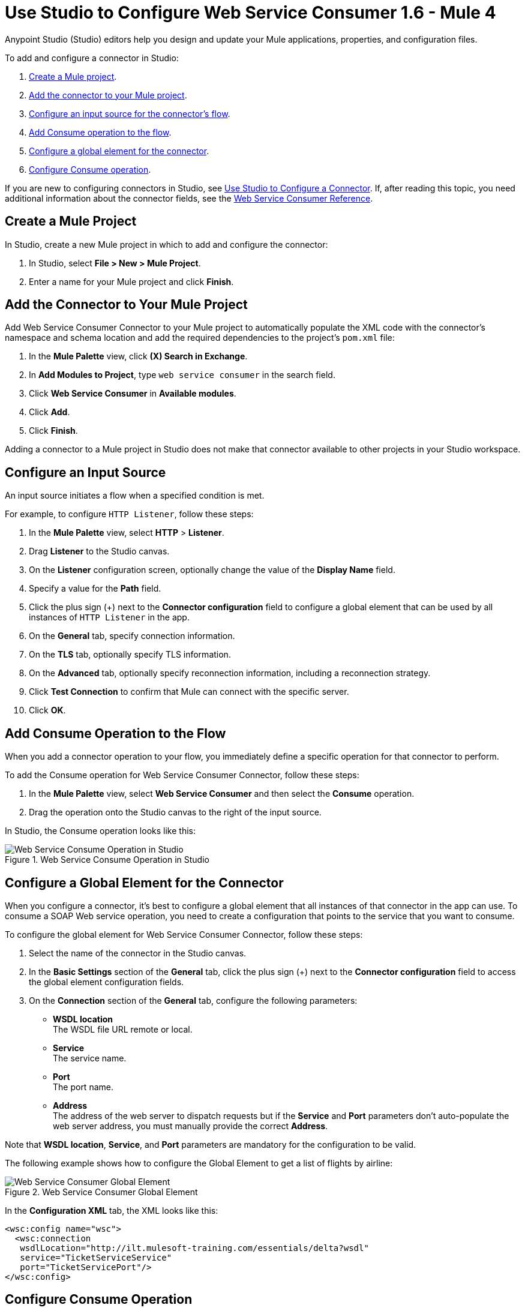 = Use Studio to Configure Web Service Consumer 1.6 - Mule 4
:page-aliases: connectors::web-service/web-service-consumer-consume.adoc

Anypoint Studio (Studio) editors help you design and update your Mule applications, properties, and configuration files.

To add and configure a connector in Studio:

. <<create-mule-project,Create a Mule project>>.
. <<add-connector-to-project,Add the connector to your Mule project>>.
. <<configure-input-source,Configure an input source for the connector's flow>>.
. <<add-connector-operation,Add Consume operation to the flow>>.
. <<configure-global-element,Configure a global element for the connector>>.
. <<configure-other-fields,Configure Consume operation>>.


If you are new to configuring connectors in Studio, see xref:connectors::introduction/intro-config-use-studio.adoc[Use Studio to Configure a Connector]. If, after reading this topic, you need additional information about the connector fields, see the xref:web-service-consumer-reference.adoc[Web Service Consumer Reference].

[[create-mule-project]]
== Create a Mule Project

In Studio, create a new Mule project in which to add and configure the connector:

. In Studio, select *File > New > Mule Project*.
. Enter a name for your Mule project and click *Finish*.


[[add-connector-to-project]]
== Add the Connector to Your Mule Project

Add Web Service Consumer Connector to your Mule project to automatically populate the XML code with the connector's namespace and schema location and add the required dependencies to the project's `pom.xml` file:

. In the *Mule Palette* view, click *(X) Search in Exchange*.
. In *Add Modules to Project*, type `web service consumer` in the search field.
. Click *Web Service Consumer* in *Available modules*.
. Click *Add*.
. Click *Finish*.

Adding a connector to a Mule project in Studio does not make that connector available to other projects in your Studio workspace.


[[configure-input-source]]
== Configure an Input Source

An input source initiates a flow when a specified condition is met.

For example, to configure `HTTP Listener`, follow these steps:

. In the *Mule Palette* view, select *HTTP* > *Listener*.
. Drag *Listener* to the Studio canvas.
. On the *Listener* configuration screen, optionally change the value of the *Display Name* field.
. Specify a value for the *Path* field.
. Click the plus sign (+) next to the *Connector configuration* field to configure a global element that can be used by all instances of `HTTP Listener` in the app.
. On the *General* tab, specify connection information.
. On the *TLS* tab, optionally specify TLS information.
. On the *Advanced* tab, optionally specify reconnection information, including a reconnection strategy.
. Click *Test Connection* to confirm that Mule can connect with the specific server.
. Click *OK*.

[[add-connector-operation]]
== Add Consume Operation to the Flow

When you add a connector operation to your flow, you immediately define a specific operation for that connector to perform.

To add the Consume operation for Web Service Consumer Connector, follow these steps:

. In the *Mule Palette* view, select *Web Service Consumer* and then select the *Consume* operation.
. Drag the operation onto the Studio canvas to the right of the input source.

In Studio, the Consume operation looks like this:

.Web Service Consume Operation in Studio
image::web-service-consumer-consume-operation.png[Web Service Consume Operation in Studio]

[[configure-global-element]]
== Configure a Global Element for the Connector

When you configure a connector, it’s best to configure a global element that all instances of that connector in the app can use. To consume a SOAP Web service operation, you need to create a configuration that points to the service that you want to consume.

To configure the global element for Web Service Consumer Connector, follow these steps:

. Select the name of the connector in the Studio canvas.
. In the *Basic Settings* section of the *General* tab, click the plus sign (+) next to the *Connector configuration* field to access the global element configuration fields.
. On the *Connection* section of the *General* tab, configure the following parameters:
* *WSDL location* +
The WSDL file URL remote or local.
* *Service* +
The service name.
* *Port* +
The port name.
* *Address* +
The address of the web server to dispatch requests but if the *Service* and *Port* parameters don't auto-populate the web server address, you must manually provide the correct *Address*.

Note that *WSDL location*, *Service*, and *Port* parameters are mandatory for the configuration to be valid.

The following example shows how to configure the Global Element to get a list of flights by airline:

.Web Service Consumer Global Element
image::web-service-consumer-global-element.png[Web Service Consumer Global Element]

In the *Configuration XML* tab, the XML looks like this:
[source,xml,linenums]
----
<wsc:config name="wsc">
  <wsc:connection
   wsdlLocation="http://ilt.mulesoft-training.com/essentials/delta?wsdl"
   service="TicketServiceService"
   port="TicketServicePort"/>
</wsc:config>
----


[[configure-other-fields]]
== Configure Consume Operation

After you configure a global element for Web Service Consumer Connector, configure the Consume operation parameters, such as Operation, Message (Body, Headers, Attachments) and so on. Additionally, learn about the output of the Consume operation and metadata attributes used to dispatch messages.

=== Parameters

The Consume operation has two main parameters:

* *Operation* +
Defines which SOAP operation of the Web service to invoke. In design time, the parameter defines the input and output types for the Consume operation. The types will change depending on which operation you choose.

* *Message* +
A representation of the `SOAP:ENVELOP` composed of three optional parameters:
** *Body* +
The XML body to include in the SOAP message, with all the required parameters, or `null` if no parameters are required
** *Headers* +
The XML headers to include in the SOAP message
** *Attachments* +
The attachments to include in the SOAP request

To configure these parameters for the Consume operation, follow these steps: +

. Select the name of the connector in the Studio canvas.
. On the *General* section of the Consume operation, define *Operation*, and in the *Message* section, define *Body*, *Headers* and *Attachments* fields:

.Configure Consume Operation
image::web-service-consumer-configure-consume.png[Configure Consume Operation]

In the *Configuration XML* tab, a basic configuration for the Consume operation looks like this:
[source,xml,linenums]
----
<wsc:consume config-ref="config" operation="addClients">
    <wsc:message>
        <wsc:body>#[payload]</wsc:body>
    </wsc:message>
</wsc:consume>
----

==== Body Parameter

The `body` parameter is the main part of the SOAP message, and accepts embedded DataWeave scripts values so expects that you can construct the XML request without having a side effect on the message or having to use multiple components to create the request. Some characteristics: +

* The default value is `#[payload]`, and expects that the incoming payload is the XML entity ready to ship to the service.
* If the body is not valid XML, or if the request cannot be created for some reason, you get a `WSC:BAD_REQUEST` error.
* If you don't provide body content, the Web Service Consumer Connector attempts to generate one, and this works only for cases where no XML entity is expected in the body.
* Some web services require to append the XML Prolog tag into the envelope's body XML content, which contains the version and encoding information that identifies the document as being XML.

The following example shows a DataWeave expression inside the `body` parameter, and how to force the Web Service Connector to dispatch any payload by enabling the XML Prolog option:

. Select the name of the connector in the Studio canvas.
. In the *Body* parameter field of the *General* tab, add the DataWeave expression.
. In the *Message Customization* section of the *Advanced* tab, enable the option *Force XML Prolog into body* like this:

.Configure XML Prolog into Body
image::web-service-consumer-xmlprolog.png[Configure XML Prolog into Body]

In the *Configuration XML* tab, the XML looks like this:
[source,xml,linenums]
----
<wsc:consume config-ref="config" operation="addClients">
    <wsc:message>
        <wsc:body>
        #[
        %dw 2.0
        output application/xml
        ns con http://service.soap.clients.namespace/
        ---
        con#clients: {
            client: {
                name: "admin1",
                lastname: "textpassword1"
            },
            client: {
                name: "admin2",
                lastname: "textpassword2"
            }
        }]
        </wsc:body>
    </wsc:message>
    <wsc:message-customizations forceXMLProlog="true" />
</wsc:consume>
----


==== Headers Parameter

The `headers` parameter contains application-specific information about the SOAP message, such as authentication, payment, and so on. The parameter is an XML entity, and accepts embedded DataWeave script as its value.

The following XML example shows a DataWeave expression inside the `headers` parameter:
[source,xml,linenums]
----
<wsc:consume config-ref="config" operation="addClients">
    <wsc:message>
        <wsc:body>#[payload]</wsc:body>
        <wsc:headers>
          #[
          %dw 2.0
          output application/xml
          ns con http://service.soap.clients.namespace/
          ---
          "headers": {
              con#user: "admin",
              con#pass: "textpassword"
          }]
        </wsc:header>
    </wsc:message>
</wsc:consume>
----

==== Attachments Parameter

The `attachments` parameter enables you to bind attachments to the SOAP message. To create attachments for transport over SOAP, declare a DataWeave script in which each entry represents an attachment, and the entry value provides the content of the attachment.

The following XML example shows a DataWeave expression inside the `attachments` parameter that declares a new attachment called `clientsJson`. The attachment value content is stored in the `jsonFile` variable. This variable could be set from a `file:read` operation:

[source,xml,linenums]
----
<wsc:consume config-ref="config" operation="addClients">
    <wsc:message>
        <wsc:body>#[payload]</wsc:body>
        <wsc:attachments>
          #[{ clientsJson: vars.jsonFile } ]
        </wsc:attachments>
    </wsc:message>
</wsc:consume>
----

=== Output

The output of the Consume operation represents an incoming SOAP message that contains the same elements that the Message parameter has, and you can access each part of it.

The following XML example stores:

* The content of the body in a `soap.body` variable
* The content of the header called `auth` in a `soap.auth.header` variable
* The content of an attachment called `json` in a `soap.attachment.json` variable

[source,xml,linenums]
----
<flow name="output">
  <wsc:consume config-ref="config" operation="addClients">
      <wsc:message>
          <wsc:body>#[payload]</wsc:body>
      </wsc:message>
  </wsc:consume>
  <set-variable name="soap.body" value="#[payload.body]">
  <set-variable name="soap.auth.header" value="#[payload.headers.auth]">
  <set-variable name="soap.attachment.json" value="#[payload.attachments.json]">
</flow>
----

=== Attributes

When consuming a Web service operation, you might be interested not only in the response content but also in the metadata of the underlying transport used to dispatch the messages. For example, when you use
HTTP, attributes carry HTTP headers bounded to the HTTP request (`content-length`, `status`, and so on).

The Web Service Consumer Connector uses Mule Message Attributes to access this information.


== Next Step

After you configure a global element and connection information, configure the other fields for the connector. See xref:web-service-consumer-config-topics.adoc[Additional Configuration Information] for more configuration steps.

== See Also

* https://help.mulesoft.com/s/article/How-to-set-SOAP-header-for-Mule-4-Web-Service-Consumer[How to set SOAP headers in Web Service Consumer in Mule 4]
* xref:connectors::introduction/introduction-to-anypoint-connectors.adoc[Introduction to Anypoint Connectors]
* xref:connectors::introduction/intro-config-use-studio.adoc[Use Studio to Configure a Connector]
* xref:web-service-consumer-reference.adoc[Web Service Consumer Reference]
* https://help.mulesoft.com[MuleSoft Help Center]
